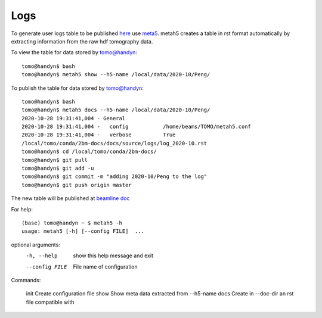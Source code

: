 Logs
====

To generate user logs table to be published `here <https://docs2bm.readthedocs.io/en/latest/source/logs.html>`_ use `meta5 <https://github.com/xray-imaging/metah5>`_. metah5 creates a table in rst format automatically by extracting information from the raw hdf tomography data.

To view the table for data stored by tomo@handyn::

    tomo@handyn$ bash
    tomo@handyn$ metah5 show --h5-name /local/data/2020-10/Peng/

To publish the table for data stored by tomo@handyn::

    tomo@handyn$ bash
    tomo@handyn$ metah5 docs --h5-name /local/data/2020-10/Peng/
    2020-10-28 19:31:41,004 - General
    2020-10-28 19:31:41,004 -   config           /home/beams/TOMO/metah5.conf
    2020-10-28 19:31:41,004 -   verbose          True
    /local/tomo/conda/2bm-docs/docs/source/logs/log_2020-10.rst
    tomo@handyn$ cd /local/tomo/conda/2bm-docs/
    tomo@handyn$ git pull
    tomo@handyn$ git add -u
    tomo@handyn$ git commit -m "adding 2020-10/Peng to the log"
    tomo@handyn$ git push origin master

The new table will be published at  `beamline doc <https://docs2bm.readthedocs.io/en/latest/source/logs.html>`_ 

For help::

    (base) tomo@handyn ~ $ metah5 -h
    usage: metah5 [-h] [--config FILE]  ...

optional arguments:
  -h, --help     show this help message and exit
  --config FILE  File name of configuration

Commands:
  
    init         Create configuration file
    show         Show meta data extracted from --h5-name
    docs         Create in --doc-dir an rst file compatible with
 

